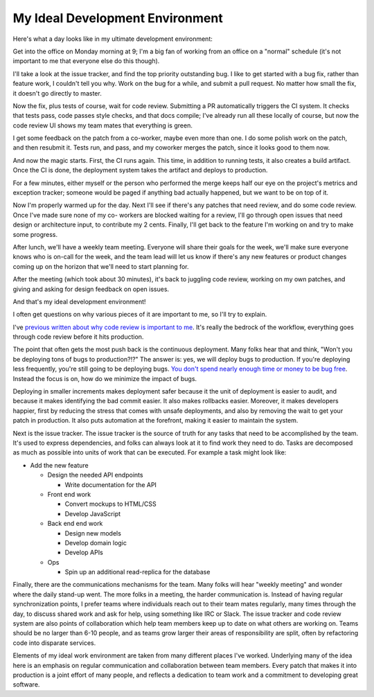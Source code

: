 My Ideal Development Environment
================================

Here's what a day looks like in my ultimate development environment:

Get into the office on Monday morning at 9; I'm a big fan of working from an
office on a "normal" schedule (it's not important to me that everyone else do
this though).

I'll take a look at the issue tracker, and find the top priority outstanding
bug. I like to get started with a bug fix, rather than feature work, I couldn't
tell you why. Work on the bug for a while, and submit a pull request. No matter
how small the fix, it doesn't go directly to master.

Now the fix, plus tests of course, wait for code review. Submitting a PR
automatically triggers the CI system. It checks that tests pass, code passes
style checks, and that docs compile; I've already run all these locally of
course, but now the code review UI shows my team mates that everything is
green.

I get some feedback on the patch from a co-worker, maybe even more than one. I
do some polish work on the patch, and then resubmit it. Tests run, and pass,
and my coworker merges the patch, since it looks good to them now.

And now the magic starts. First, the CI runs again. This time, in addition to
running tests, it also creates a build artifact. Once the CI is done, the
deployment system takes the artifact and deploys to production.

For a few minutes, either myself or the person who performed the merge keeps
half our eye on the project's metrics and exception tracker; someone would be
paged if anything bad actually happened, but we want to be on top of it.

Now I'm properly warmed up for the day. Next I'll see if there's any patches
that need review, and do some code review. Once I've made sure none of my co-
workers are blocked waiting for a review, I'll go through open issues that need
design or architecture input, to contribute my 2 cents. Finally, I'll get back
to the feature I'm working on and try to make some progress.

After lunch, we'll have a weekly team meeting. Everyone will share their goals
for the week, we'll make sure everyone knows who is on-call for the week, and
the team lead will let us know if there's any new features or product changes
coming up on the horizon that we'll need to start planning for.

After the meeting (which took about 30 minutes), it's back to juggling code
review, working on my own patches, and giving and asking for design feedback on
open issues.

And that's my ideal development environment!

I often get questions on why various pieces of it are important to me, so I'll
try to explain.

I've `previous written about why code review is important to me`_. It's really
the bedrock of the workflow, everything goes through code review before it hits
production.

The point that often gets the most push back is the continuous deployment. Many
folks hear that and think, "Won't you be deploying tons of bugs to
production?!?" The answer is: yes, we will deploy bugs to production. If you're
deploying less frequently, you're still going to be deploying bugs. `You don't
spend nearly enough time or money to be bug free`_. Instead the focus is on,
how do we minimize the impact of bugs.

Deploying in smaller increments makes deployment safer because it the unit of
deployment is easier to audit, and because it makes identifying the bad commit
easier. It also makes rollbacks easier. Moreover, it makes developers happier,
first by reducing the stress that comes with unsafe deployments, and also by
removing the wait to get your patch in production. It also puts automation at
the forefront, making it easier to maintain the system.

Next is the issue tracker. The issue tracker is the source of truth for any
tasks that need to be accomplished by the team. It's used to express
dependencies, and folks can always look at it to find work they need to do.
Tasks are decomposed as much as possible into units of work that can be
executed. For example a task might look like:

* Add the new feature

  * Design the needed API endpoints

    * Write documentation for the API
  * Front end work

    * Convert mockups to HTML/CSS
    * Develop JavaScript
  * Back end end work

    * Design new models
    * Develop domain logic
    * Develop APIs
  * Ops

    * Spin up an additional read-replica for the database


Finally, there are the communications mechanisms for the team. Many folks will
hear "weekly meeting" and wonder where the daily stand-up went. The more folks
in a meeting, the harder communication is. Instead of having regular
synchronization points, I prefer teams where individuals reach out to their
team mates regularly, many times through the day, to discuss shared work and
ask for help, using something like IRC or Slack. The issue tracker and code
review system are also points of collaboration which help team members keep up
to date on what others are working on. Teams should be no larger than 6-10
people, and as teams grow larger their areas of responsibility are split, often
by refactoring code into disparate services.

Elements of my ideal work environment are taken from many different places I've
worked. Underlying many of the idea here is an emphasis on regular
communication and collaboration between team members. Every patch that makes it
into production is a joint effort of many people, and reflects a dedication to
team work and a commitment to developing great software.

.. _`previous written about why code review is important to me`: https://alexgaynor.net/2013/sep/26/effective-code-review/
.. _`You don't spend nearly enough time or money to be bug free`: http://programmers.stackexchange.com/a/41249/9768
